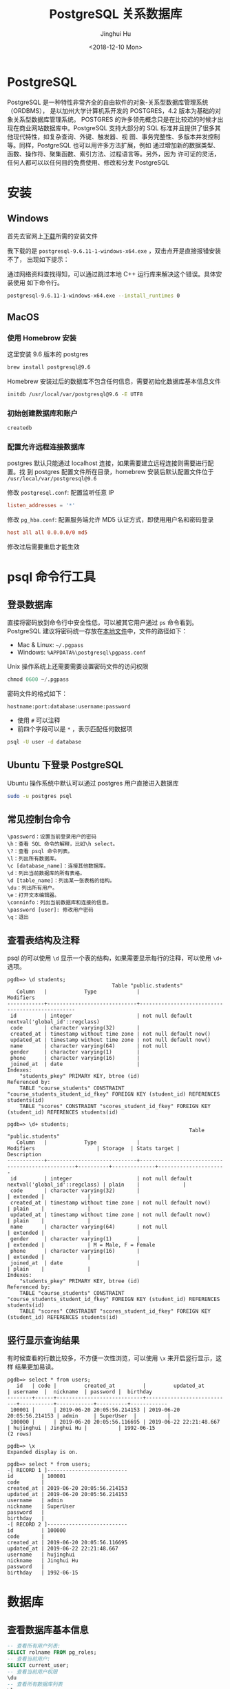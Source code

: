 #+TITLE: PostgreSQL 关系数据库
#+AUTHOR: Jinghui Hu
#+EMAIL: hujinghui@buaa.edu.cn
#+DATE: <2018-12-10 Mon>
#+TAGS: postgresql install setup database

* PostgreSQL
  PostgreSQL 是一种特性非常齐全的自由软件的对象-关系型数据库管理系统（ORDBMS），
  是以加州大学计算机系开发的 POSTGRES，4.2 版本为基础的对象关系型数据库管理系统。
  POSTGRES 的许多领先概念只是在比较迟的时候才出现在商业网站数据库中。PostgreSQL
  支持大部分的 SQL 标准并且提供了很多其他现代特性，如复杂查询、外键、触发器、视
  图、事务完整性、多版本并发控制等。同样，PostgreSQL 也可以用许多方法扩展，例如
  通过增加新的数据类型、函数、操作符、聚集函数、索引方法、过程语言等。另外，因为
  许可证的灵活，任何人都可以以任何目的免费使用、修改和分发 PostgreSQL

* 安装
** Windows
   首先去官网上[[https://www.enterprisedb.com/downloads/postgres-postgresql-downloads][下载]]所需的安装文件

   [[file:../static/image/2018/12/postgresql-download.png]]

   我下载的是 ~postgresql-9.6.11-1-windows-x64.exe~ ，双击点开是直接报错安装不了，
   出现如下提示：

   [[file:../static/image/2018/12/postgresql-install-error.png]]

   通过网络资料查找得知，可以通过跳过本地 C++ 运行库来解决这个错误。具体安装使用
   如下命令行。

   #+BEGIN_SRC sh
     postgresql-9.6.11-1-windows-x64.exe --install_runtimes 0
   #+END_SRC

** MacOS
*** 使用 Homebrow 安装
    这里安装 9.6 版本的 postgres
    #+BEGIN_SRC sh
      brew install postgresql@9.6
    #+END_SRC

    Homebrew 安装过后的数据库不包含任何信息，需要初始化数据库基本信息文件
    #+BEGIN_SRC sh
      initdb /usr/local/var/postgresql@9.6 -E UTF8
    #+END_SRC

*** 初始创建数据库和账户
    #+BEGIN_SRC sh
      createdb
    #+END_SRC

*** 配置允许远程连接数据库
   postgres 默认只能通过 localhost 连接，如果需要建立远程连接则需要进行配置。找
   到 postgres 配置文件所在目录，homebrew 安装后默认配置文件位于
   =/usr/local/var/postgresql@9.6=

   修改 =postgresql.conf=: 配置监听任意 IP
   #+BEGIN_SRC conf
     listen_addresses = '*'
   #+END_SRC

   修改 =pg_hba.conf=: 配置服务端允许 MD5 认证方式，即使用用户名和密码登录
   #+BEGIN_SRC conf
     host all all 0.0.0.0/0 md5
   #+END_SRC

   修改过后需要重启才能生效

* psql 命令行工具
** 登录数据库
   直接将密码放到命令行中安全性低，可以被其它用户通过 ~ps~ 命令看到。PostgreSQL
   建议将密码统一存放在[[https://www.postgresql.org/docs/9.6/libpq-pgpass.html][本地文件]]中，文件的路径如下：
   - Mac & Linux: =~/.pgpass=
   - Windows: =%APPDATA%\postgresql\pgpass.conf=

   Unix 操作系统上还需要需要设置密码文件的访问权限
   #+BEGIN_SRC sql
     chmod 0600 ~/.pgpass
   #+END_SRC

   密码文件的格式如下：
   #+BEGIN_SRC text
     hostname:port:database:username:password
   #+END_SRC
   - 使用 =#= 可以注释
   - 前四个字段可以是 =*= ，表示匹配任何数据项

   #+BEGIN_SRC sh
     psql -U user -d database
   #+END_SRC

** Ubuntu 下登录 PostgreSQL
   Ubuntu 操作系统中默认可以通过 postgres 用户直接进入数据库
   #+BEGIN_SRC sh
     sudo -u postgres psql
   #+END_SRC

** 常见控制台命令
   #+BEGIN_SRC text
     \password：设置当前登录用户的密码
     \h：查看 SQL 命令的解释，比如\h select。
     \?：查看 psql 命令列表。
     \l：列出所有数据库。
     \c [database_name]：连接其他数据库。
     \d：列出当前数据库的所有表格。
     \d [table_name]：列出某一张表格的结构。
     \du：列出所有用户。
     \e：打开文本编辑器。
     \conninfo：列出当前数据库和连接的信息。
     \password [user]: 修改用户密码
     \q：退出
   #+END_SRC

** 查看表结构及注释
   psql 的可以使用 ~\d~ 显示一个表的结构，如果需要显示每行的注释，可以使用 ~\d+~
   选项。
   #+BEGIN_SRC text
     pgdb=> \d students;
                                       Table "public.students"
        Column   |            Type             |                    Modifiers
     ------------+-----------------------------+-------------------------------------------------
      id         | integer                     | not null default nextval('global_id'::regclass)
      code       | character varying(32)       |
      created_at | timestamp without time zone | not null default now()
      updated_at | timestamp without time zone | not null default now()
      name       | character varying(64)       | not null
      gender     | character varying(1)        |
      phone      | character varying(16)       |
      joined_at  | date                        |
     Indexes:
         "students_pkey" PRIMARY KEY, btree (id)
     Referenced by:
         TABLE "course_students" CONSTRAINT "course_students_student_id_fkey" FOREIGN KEY (student_id) REFERENCES students(id)
         TABLE "scores" CONSTRAINT "scores_student_id_fkey" FOREIGN KEY (student_id) REFERENCES students(id)

     pgdb=> \d+ students;
                                                                Table "public.students"
        Column   |            Type             |                    Modifiers                    | Storage  | Stats target |     Description
     ------------+-----------------------------+-------------------------------------------------+----------+--------------+----------------------
      id         | integer                     | not null default nextval('global_id'::regclass) | plain    |              |
      code       | character varying(32)       |                                                 | extended |              |
      created_at | timestamp without time zone | not null default now()                          | plain    |              |
      updated_at | timestamp without time zone | not null default now()                          | plain    |              |
      name       | character varying(64)       | not null                                        | extended |              |
      gender     | character varying(1)        |                                                 | extended |              | M = Male, F = Female
      phone      | character varying(16)       |                                                 | extended |              |
      joined_at  | date                        |                                                 | plain    |              |
     Indexes:
         "students_pkey" PRIMARY KEY, btree (id)
     Referenced by:
         TABLE "course_students" CONSTRAINT "course_students_student_id_fkey" FOREIGN KEY (student_id) REFERENCES students(id)
         TABLE "scores" CONSTRAINT "scores_student_id_fkey" FOREIGN KEY (student_id) REFERENCES students(id)
   #+END_SRC

** 竖行显示查询结果
   有时候查看的行数比较多，不方便一次性浏览，可以使用 ~\x~ 来开启竖行显示，这样
   结果更加易读。
   #+BEGIN_SRC text
     pgdb=> select * from users;
        id   | code |         created_at         |         updated_at         | username  |  nickname  | password |  birthday
     --------+------+----------------------------+----------------------------+-----------+------------+----------+------------
      100001 |      | 2019-06-20 20:05:56.214153 | 2019-06-20 20:05:56.214153 | admin     | SuperUser  |          |
      100000 |      | 2019-06-20 20:05:56.116695 | 2019-06-22 22:21:48.667    | hujinghui | Jinghui Hu |          | 1992-06-15
     (2 rows)

     pgdb=> \x
     Expanded display is on.

     pgdb=> select * from users;
     -[ RECORD 1 ]--------------------------
     id         | 100001
     code       |
     created_at | 2019-06-20 20:05:56.214153
     updated_at | 2019-06-20 20:05:56.214153
     username   | admin
     nickname   | SuperUser
     password   |
     birthday   |
     -[ RECORD 2 ]--------------------------
     id         | 100000
     code       |
     created_at | 2019-06-20 20:05:56.116695
     updated_at | 2019-06-22 22:21:48.667
     username   | hujinghui
     nickname   | Jinghui Hu
     password   |
     birthday   | 1992-06-15
   #+END_SRC

* 数据库
** 查看数据库基本信息
   #+BEGIN_SRC sql
     -- 查看所有用户列表:
     SELECT rolname FROM pg_roles;
     -- 查看当前用户:
     SELECT current_user;
     -- 查看当前用户权限
     \du
     -- 查看所有数据库列表
     \l
     -- 查看当前数据库
     SELECT current_database();
     -- 查看当前数据库的所有表
     \dt
     -- 查看函数列表
     \df <schema>
    #+END_SRC

** 创建用户及数据库
   #+BEGIN_SRC sql
     -- 用户名及密码
     CREATE USER pguser WITH PASSWORD 'pg$PassWord';
     CREATE DATABASE pgdb OWNER pguser;

     -- 添加权限
     GRANT ALL PRIVILEGES ON DATABASE pgdb TO pguser;
     ALTER ROLE pguser CREATEDB;
   #+END_SRC

* 用户/权限
** 修改用户密码
   直接使用 sql 了修改 postgres 默认用户的密码。
   #+BEGIN_SRC sql
     ALTER USER postgres WITH PASSWORD 'postgres';
   #+END_SRC

* 常用命令速查

** 数据库相关的操作命令
    #+BEGIN_SRC sql
      -- 连接数据库
      \c <database_name>
      -- 创建数据库
      CREATE DATABASE <database_name> WITH OWNER <username>;
      -- 删除数据库
      DROP DATABASE IF EXISTS <database_name>;
      -- 重命名数据库
      ALTER DATABASE <old_name> RENAME TO <new_name>;
    #+END_SRC
** 用户信息相关的操作命令
    #+BEGIN_SRC sql
      -- 查看所有用户
      SELECT rolname FROM pg_roles;
      -- 创建用户
      CREATE USER <user_name> WITH PASSWORD '<password>';
      -- 删除用户
      DROP USER IF EXISTS <user_name>;
      -- 修改用户密码
      ALTER ROLE <user_name> WITH PASSWORD '<password>';
    #+END_SRC
** 表相关的操作命令
    #+BEGIN_SRC sql
      -- 查看所有表
      \dt
      -- 查看全局的表
      \dt *.*
      -- 创建表
      CREATE TABLE <table_name> (
        <column_name> <column_type>,
        <column_name> <column_type>,
        <column_name> <column_type>
      );

      -- 创建用户表的例子
      CREATE SEQUENCE global_id
        INCREMENT BY 1
        MINVALUE 1 NO MAXVALUE
        START WITH 9999;

      CREATE TABLE users (
        id INT PRIMARY KEY NOT NULL DEFAULT NEXTVAL('global_id'),
        code VARCHAR(32), -- data is invalid when code is NULL
        created_at TIMESTAMP WITHOUT TIME ZONE NOT NULL DEFAULT CURRENT_TIMESTAMP,
        updated_at TIMESTAMP WITHOUT TIME ZONE NOT NULL DEFAULT CURRENT_TIMESTAMP,
        username VARCHAR(64) NOT NULL,
        nickname VARCHAR(64),
        password VARCHAR(128),
        birthday DATE,
        CONSTRAINT unique_username UNIQUE (username)
      );
      ALTER TABLE users OWNER TO <tabowner_name>;
      COMMENT ON TABLE users IS '用户表';
      COMMENT ON COLUMN users.username IS '用户登录的用户名';
      COMMENT ON COLUMN users.nickname IS '用户昵称';

      -- 删除表
      DROP TABLE IF EXISTS <table_name> CASCADE;
    #+END_SRC
** 数据备份与还原
    #+BEGIN_SRC sh
      # 备份数据库
      pg_dump <database_name>
      # 还原数据库
      pg_restore -d <database_name> -a <file_pathway>
    #+END_SRC
    #+BEGIN_SRC sql
      -- 导出 csv 文件
      \copy <table_name> TO '<file_path>' CSV;
      -- 导入 csv 文件
      \copy <table_name> FROM '<file_path>' CSV;
    #+END_SRC

* 参考链接
  1. [[https://www.postgresql.org/docs/current/index.html][postgres docs]]
